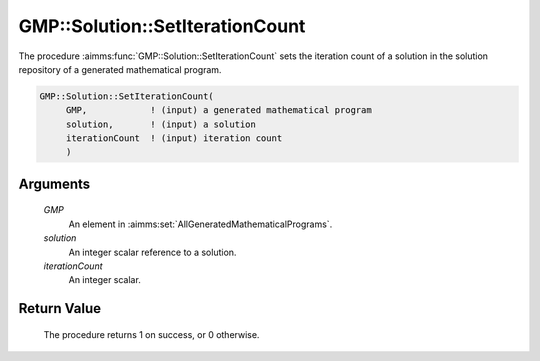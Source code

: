 .. aimms:procedure:: GMP::Solution::SetIterationCount(GMP, solution, iterationCount)

.. _GMP::Solution::SetIterationCount:

GMP::Solution::SetIterationCount
================================

The procedure :aimms:func:`GMP::Solution::SetIterationCount` sets the iteration
count of a solution in the solution repository of a generated
mathematical program.

.. code-block:: aimms

    GMP::Solution::SetIterationCount(
         GMP,            ! (input) a generated mathematical program
         solution,       ! (input) a solution
         iterationCount  ! (input) iteration count
         )

Arguments
---------

    *GMP*
        An element in :aimms:set:`AllGeneratedMathematicalPrograms`.

    *solution*
        An integer scalar reference to a solution.

    *iterationCount*
        An integer scalar.

Return Value
------------

    The procedure returns 1 on success, or 0 otherwise.

.. seealso::

    The routines :aimms:func:`GMP::Instance::Generate`, :aimms:func:`GMP::SolverSession::GetIterationsUsed` and :aimms:func:`GMP::Solution::SetProgramStatus`.
